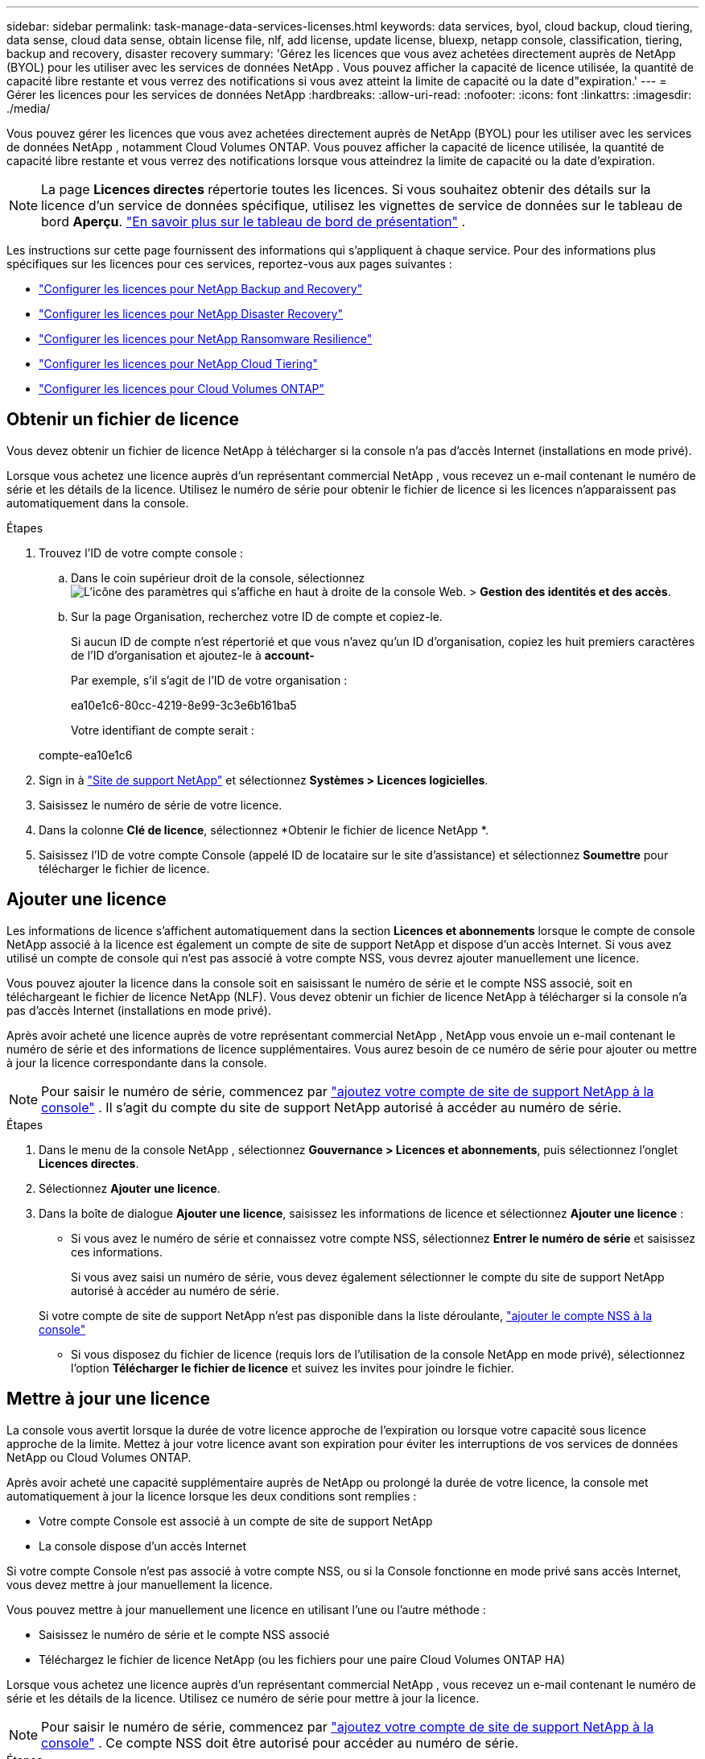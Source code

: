 ---
sidebar: sidebar 
permalink: task-manage-data-services-licenses.html 
keywords: data services, byol, cloud backup, cloud tiering, data sense, cloud data sense, obtain license file, nlf, add license, update license, bluexp, netapp console, classification, tiering, backup and recovery, disaster recovery 
summary: 'Gérez les licences que vous avez achetées directement auprès de NetApp (BYOL) pour les utiliser avec les services de données NetApp .  Vous pouvez afficher la capacité de licence utilisée, la quantité de capacité libre restante et vous verrez des notifications si vous avez atteint la limite de capacité ou la date d"expiration.' 
---
= Gérer les licences pour les services de données NetApp
:hardbreaks:
:allow-uri-read: 
:nofooter: 
:icons: font
:linkattrs: 
:imagesdir: ./media/


[role="lead"]
Vous pouvez gérer les licences que vous avez achetées directement auprès de NetApp (BYOL) pour les utiliser avec les services de données NetApp , notamment Cloud Volumes ONTAP.  Vous pouvez afficher la capacité de licence utilisée, la quantité de capacité libre restante et vous verrez des notifications lorsque vous atteindrez la limite de capacité ou la date d'expiration.


NOTE: La page *Licences directes* répertorie toutes les licences.  Si vous souhaitez obtenir des détails sur la licence d'un service de données spécifique, utilisez les vignettes de service de données sur le tableau de bord *Aperçu*. link:task-homepage.html#overview-page["En savoir plus sur le tableau de bord de présentation"] .

Les instructions sur cette page fournissent des informations qui s’appliquent à chaque service.  Pour des informations plus spécifiques sur les licences pour ces services, reportez-vous aux pages suivantes :

* https://docs.netapp.com/us-en/console-backup-recovery/br-start-licensing.html["Configurer les licences pour NetApp Backup and Recovery"^]
* https://docs.netapp.com/us-en/console-disaster-recovery/get-started/dr-licensing.html["Configurer les licences pour NetApp Disaster Recovery"^]
* https://docs.netapp.com/us-en/console-ransomware-resilience/rp-start-licenses.html["Configurer les licences pour NetApp Ransomware Resilience"^]
* https://docs.netapp.com/us-en/console-tiering/task-licensing-cloud-tiering.html["Configurer les licences pour NetApp Cloud Tiering"^]
* https://docs.netapp.com/us-en/console-cloud-volumes-ontap/concept-licensing.html["Configurer les licences pour Cloud Volumes ONTAP"^]




== Obtenir un fichier de licence

Vous devez obtenir un fichier de licence NetApp à télécharger si la console n'a pas d'accès Internet (installations en mode privé).

Lorsque vous achetez une licence auprès d'un représentant commercial NetApp , vous recevez un e-mail contenant le numéro de série et les détails de la licence.  Utilisez le numéro de série pour obtenir le fichier de licence si les licences n'apparaissent pas automatiquement dans la console.

.Étapes
. Trouvez l'ID de votre compte console :
+
.. Dans le coin supérieur droit de la console, sélectionnezimage:icon-settings-option.png["L'icône des paramètres qui s'affiche en haut à droite de la console Web."] > *Gestion des identités et des accès*.
.. Sur la page Organisation, recherchez votre ID de compte et copiez-le.
+
Si aucun ID de compte n'est répertorié et que vous n'avez qu'un ID d'organisation, copiez les huit premiers caractères de l'ID d'organisation et ajoutez-le à *account-*

+
Par exemple, s’il s’agit de l’ID de votre organisation :

+
ea10e1c6-80cc-4219-8e99-3c3e6b161ba5

+
Votre identifiant de compte serait :

+
compte-ea10e1c6



. Sign in à https://mysupport.netapp.com["Site de support NetApp"^] et sélectionnez *Systèmes > Licences logicielles*.
. Saisissez le numéro de série de votre licence.
. Dans la colonne *Clé de licence*, sélectionnez *Obtenir le fichier de licence NetApp *.
. Saisissez l'ID de votre compte Console (appelé ID de locataire sur le site d'assistance) et sélectionnez *Soumettre* pour télécharger le fichier de licence.




== Ajouter une licence

Les informations de licence s'affichent automatiquement dans la section **Licences et abonnements** lorsque le compte de console NetApp associé à la licence est également un compte de site de support NetApp et dispose d'un accès Internet.  Si vous avez utilisé un compte de console qui n'est pas associé à votre compte NSS, vous devrez ajouter manuellement une licence.

Vous pouvez ajouter la licence dans la console soit en saisissant le numéro de série et le compte NSS associé, soit en téléchargeant le fichier de licence NetApp (NLF).  Vous devez obtenir un fichier de licence NetApp à télécharger si la console n'a pas d'accès Internet (installations en mode privé).

Après avoir acheté une licence auprès de votre représentant commercial NetApp , NetApp vous envoie un e-mail contenant le numéro de série et des informations de licence supplémentaires.  Vous aurez besoin de ce numéro de série pour ajouter ou mettre à jour la licence correspondante dans la console.


NOTE: Pour saisir le numéro de série, commencez par https://docs.netapp.com/us-en/console-setup-admin/task-adding-nss-accounts.html["ajoutez votre compte de site de support NetApp à la console"^] .  Il s’agit du compte du site de support NetApp autorisé à accéder au numéro de série.

.Étapes
. Dans le menu de la console NetApp , sélectionnez *Gouvernance > Licences et abonnements*, puis sélectionnez l'onglet *Licences directes*.
. Sélectionnez *Ajouter une licence*.
. Dans la boîte de dialogue *Ajouter une licence*, saisissez les informations de licence et sélectionnez *Ajouter une licence* :
+
** Si vous avez le numéro de série et connaissez votre compte NSS, sélectionnez *Entrer le numéro de série* et saisissez ces informations.
+
Si vous avez saisi un numéro de série, vous devez également sélectionner le compte du site de support NetApp autorisé à accéder au numéro de série.

+
Si votre compte de site de support NetApp n'est pas disponible dans la liste déroulante, https://docs.netapp.com/us-en/console-setup-admin/task-adding-nss-accounts.html["ajouter le compte NSS à la console"^]

** Si vous disposez du fichier de licence (requis lors de l'utilisation de la console NetApp en mode privé), sélectionnez l'option *Télécharger le fichier de licence* et suivez les invites pour joindre le fichier.






== Mettre à jour une licence

La console vous avertit lorsque la durée de votre licence approche de l'expiration ou lorsque votre capacité sous licence approche de la limite.  Mettez à jour votre licence avant son expiration pour éviter les interruptions de vos services de données NetApp ou Cloud Volumes ONTAP.

Après avoir acheté une capacité supplémentaire auprès de NetApp ou prolongé la durée de votre licence, la console met automatiquement à jour la licence lorsque les deux conditions sont remplies :

* Votre compte Console est associé à un compte de site de support NetApp
* La console dispose d'un accès Internet


Si votre compte Console n'est pas associé à votre compte NSS, ou si la Console fonctionne en mode privé sans accès Internet, vous devez mettre à jour manuellement la licence.

Vous pouvez mettre à jour manuellement une licence en utilisant l'une ou l'autre méthode :

* Saisissez le numéro de série et le compte NSS associé
* Téléchargez le fichier de licence NetApp (ou les fichiers pour une paire Cloud Volumes ONTAP HA)


Lorsque vous achetez une licence auprès d'un représentant commercial NetApp , vous recevez un e-mail contenant le numéro de série et les détails de la licence.  Utilisez ce numéro de série pour mettre à jour la licence.


NOTE: Pour saisir le numéro de série, commencez par https://docs.netapp.com/us-en/console-setup-admin/task-adding-nss-accounts.html["ajoutez votre compte de site de support NetApp à la console"^] .  Ce compte NSS doit être autorisé pour accéder au numéro de série.

.Étapes
. Contactez votre représentant NetApp pour acheter une nouvelle licence.
+
Une fois le paiement effectué et la licence enregistrée sur le site de support NetApp , la console met automatiquement à jour la licence.  La page *Licences directes* reflète le changement dans un délai de 5 à 10 minutes.

. Si la console ne peut pas mettre à jour automatiquement la licence (par exemple, lorsqu'elle fonctionne en mode privé), obtenez un fichier de licence NetApp auprès du support et téléchargez-le manuellement.<<obtain-license,Apprenez comment obtenir un fichier de licence.>>
. Dans l'onglet *Licences directes*, sélectionnezimage:icon-action.png["Plus d'icônes"] pour le numéro de série que vous mettez à jour et sélectionnez *Mettre à jour la licence*.
. Sur la page *Mettre à jour la licence*, téléchargez le fichier de licence et sélectionnez *Mettre à jour la licence*.




== Afficher l'état de la licence

Directive non résolue dans <stdin> - include::_include/task-view-license-status.adoc[]
